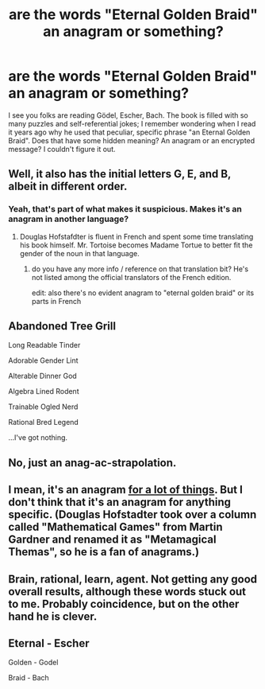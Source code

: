 #+TITLE: are the words "Eternal Golden Braid" an anagram or something?

* are the words "Eternal Golden Braid" an anagram or something?
:PROPERTIES:
:Author: perverse_milkman_art
:Score: 3
:DateUnix: 1426560066.0
:DateShort: 2015-Mar-17
:END:
I see you folks are reading Gödel, Escher, Bach. The book is filled with so many puzzles and self-referential jokes; I remember wondering when I read it years ago why he used that peculiar, specific phrase "an Eternal Golden Braid". Does that have some hidden meaning? An anagram or an encrypted message? I couldn't figure it out.


** Well, it also has the initial letters G, E, and B, albeit in different order.
:PROPERTIES:
:Score: 7
:DateUnix: 1426560628.0
:DateShort: 2015-Mar-17
:END:

*** Yeah, that's part of what makes it suspicious. Makes it's an anagram in another language?
:PROPERTIES:
:Author: perverse_milkman_art
:Score: 2
:DateUnix: 1426567613.0
:DateShort: 2015-Mar-17
:END:

**** Douglas Hofstafdter is fluent in French and spent some time translating his book himself. Mr. Tortoise becomes Madame Tortue to better fit the gender of the noun in that language.
:PROPERTIES:
:Score: 8
:DateUnix: 1426571204.0
:DateShort: 2015-Mar-17
:END:

***** do you have any more info / reference on that translation bit? He's not listed among the official translators of the French edition.

edit: also there's no evident anagram to "eternal golden braid" or its parts in French
:PROPERTIES:
:Author: makemeunsee
:Score: 5
:DateUnix: 1426598567.0
:DateShort: 2015-Mar-17
:END:


** Abandoned Tree Grill

Long Readable Tinder

Adorable Gender Lint

Alterable Dinner God

Algebra Lined Rodent

Trainable Ogled Nerd

Rational Bred Legend

...I've got nothing.
:PROPERTIES:
:Score: 8
:DateUnix: 1426561524.0
:DateShort: 2015-Mar-17
:END:


** No, just an anag-ac-strapolation.
:PROPERTIES:
:Author: Newfur
:Score: 4
:DateUnix: 1426560801.0
:DateShort: 2015-Mar-17
:END:


** I mean, it's an anagram [[http://wordsmith.org/anagram/anagram.cgi?anagram=eternal+golden+braid&t=1000&a=n][for a lot of things]]. But I don't think that it's an anagram for anything specific. (Douglas Hofstadter took over a column called "Mathematical Games" from Martin Gardner and renamed it as "Metamagical Themas", so he is a fan of anagrams.)
:PROPERTIES:
:Author: alexanderwales
:Score: 9
:DateUnix: 1426561420.0
:DateShort: 2015-Mar-17
:END:


** Brain, rational, learn, agent. Not getting any good overall results, although these words stuck out to me. Probably coincidence, but on the other hand he is clever.
:PROPERTIES:
:Author: chaosmosis
:Score: 1
:DateUnix: 1426641536.0
:DateShort: 2015-Mar-18
:END:


** Eternal - Escher

Golden - Godel

Braid - Bach
:PROPERTIES:
:Score: 1
:DateUnix: 1426735564.0
:DateShort: 2015-Mar-19
:END:
